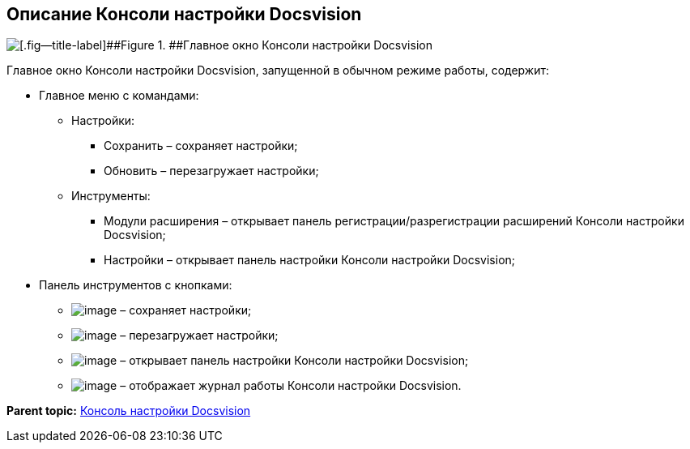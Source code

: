 [[ariaid-title1]]
== Описание Консоли настройки Docsvision

image::img/ServerConsole.png[[.fig--title-label]##Figure 1. ##Главное окно Консоли настройки Docsvision, запущенной в обычном режиме работы]

Главное окно Консоли настройки Docsvision, запущенной в обычном режиме работы, содержит:

* Главное меню с командами:
** Настройки:
*** Сохранить – сохраняет настройки;
*** Обновить – перезагружает настройки;
** Инструменты:
*** Модули расширения – открывает панель регистрации/разрегистрации расширений Консоли настройки Docsvision;
*** Настройки – открывает панель настройки Консоли настройки Docsvision;
* Панель инструментов с кнопками:
** image:img/Buttons/saveGray.png[image] – сохраняет настройки;
** image:img/Buttons/refreshGray.png[image] – перезагружает настройки;
** image:img/Buttons/openConfig.png[image] – открывает панель настройки Консоли настройки Docsvision;
** image:img/Buttons/showLog.png[image] – отображает журнал работы Консоли настройки Docsvision.

*Parent topic:* xref:../topics/Server_Console.adoc[Консоль настройки Docsvision]
